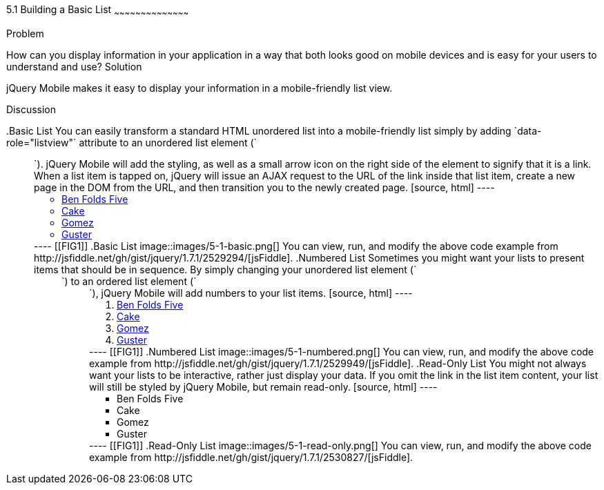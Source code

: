 ////

Author: Don Walter <don@don-walter.com>
Bio: Don is an Application and Web Developer living in Villa Hills, KY with his wife and son. You can follow him on Twitter: @donwalter

Chapter Leader approved: <date>
Copy edited: <date>
Tech edited: <date>

////

5.1 Building a Basic List
~~~~~~~~~~~~~~~~~~~~~~~~~~~~~~~~~~~~~~~~~~

Problem
++++++++++++++++++++++++++++++++++++++++++++
How can you display information in your application in a way that both looks good on mobile devices and is easy for your users to understand and use?

Solution
++++++++++++++++++++++++++++++++++++++++++++
jQuery Mobile makes it easy to display your information in a mobile-friendly list view. 

Discussion
++++++++++++++++++++++++++++++++++++++++++++
.Basic List
You can easily transform a standard HTML unordered list into a mobile-friendly list simply by adding `data-role="listview"` attribute to an unordered list element (`<ul>`). jQuery Mobile will add the styling, as well as a small arrow icon on the right side of the element to signify that it is a link. When a list item is tapped on, jQuery will issue an AJAX request to the URL of the link inside that list item, create a new page in the DOM from the URL, and then transition you to the newly created page.

[source, html]
----
<ul data-role="listview">
  <li><a href="band.html">Ben Folds Five</a></li>
  <li><a href="band.html">Cake</a></li>
  <li><a href="band.html">Gomez</a></li>
  <li><a href="band.html">Guster</a></li>
</ul>
----

[[FIG1]]
.Basic List
image::images/5-1-basic.png[]

You can view, run, and modify the above code example from http://jsfiddle.net/gh/gist/jquery/1.7.1/2529294/[jsFiddle].

.Numbered List
Sometimes you might want your lists to present items that should be in sequence. By simply changing your unordered list element (`<ul>`) to an ordered list element (`<ol>`), jQuery Mobile will add numbers to your list items.

[source, html]
----
<ol data-role="listview">
  <li><a href="band.html">Ben Folds Five</a></li>
  <li><a href="band.html">Cake</a></li>
  <li><a href="band.html">Gomez</a></li>
  <li><a href="band.html">Guster</a></li>
</ol>
----

[[FIG1]]
.Numbered List
image::images/5-1-numbered.png[]

You can view, run, and modify the above code example from http://jsfiddle.net/gh/gist/jquery/1.7.1/2529949/[jsFiddle].

.Read-Only List
You might not always want your lists to be interactive, rather just display your data. If you omit the link in the list item content, your list will still be styled by jQuery Mobile, but remain read-only.

[source, html]
----
<ul data-role="listview">
  <li>Ben Folds Five</li>
  <li>Cake</li>
  <li>Gomez</li>
  <li>Guster</li>
</ul>
----

[[FIG1]]
.Read-Only List
image::images/5-1-read-only.png[]

You can view, run, and modify the above code example from http://jsfiddle.net/gh/gist/jquery/1.7.1/2530827/[jsFiddle].